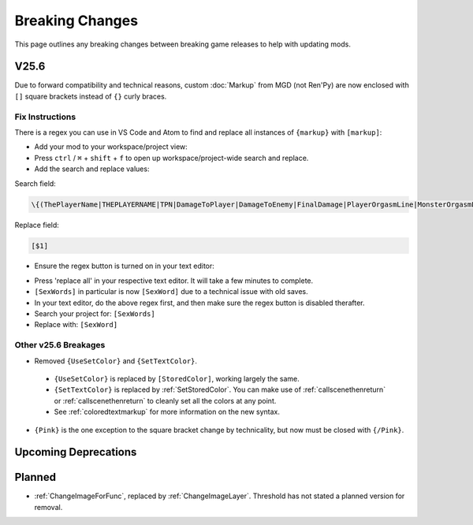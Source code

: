 .. _breakingchange:

**Breaking Changes**
====================

This page outlines any breaking changes between breaking game releases to help with updating mods.

**V25.6**
----------

Due to forward compatibility and technical reasons, custom :doc:`Markup` from MGD (not Ren'Py) are now enclosed with ``[]`` square brackets instead of ``{}`` curly braces.

**Fix Instructions**
""""""""""""""""""""""""

There is a regex you can use in VS Code and Atom to find and replace all instances of ``{markup}`` with ``[markup]``:

.. tabs::

    .. tab:: VS Code

            1. Go to *File* -> *Add Folder To Workspace...*
            2. Go back to the ``game`` folder, click on ``Mods``, click on your mod folder, click Select Folder/Open.
    
        .. image:: /Doc/GettingStarted/img/vscodeprojectview.png
            :align: center

    .. tab:: Pulsar

            1. Go to *File* -> *Add Project Folder*
            2. Go back to the ``game`` folder, click on ``Json``, click on your mod folder, click Select Folder/Open.

        .. image:: /Doc/GettingStarted/img/atomprojectview.png
            :align: center

- Add your mod to your workspace/project view:

- Press ``ctrl`` / ``⌘`` + ``shift`` + ``f`` to open up workspace/project-wide search and replace.
- Add the search and replace values:

Search field:

.. code-block::

    \{(ThePlayerName|THEPLAYERNAME|TPN|DamageToPlayer|DamageToEnemy|FinalDamage|PlayerOrgasmLine|MonsterOrgasmLine|DisplayPlayerChoice|DisplayMonsterChoice|ProgressDisplay|AttackerName|AttackerName2|AttackerName3|AttackerName4|AttackerName5|TargetName|AttackerYouOrMonsterName|TargetYouOrMonsterName|FocusedMonsterName|AttackerHeOrShe|TargetHeOrShe|AttackerHisOrHer|TargetHisOrHer|AttackerHimOrHer|TargetHimOrHer|SexAdjective|SexWords|PlayerLevel|PlayerMoney|ColorEnd)\}

Replace field:

.. code-block::

    [$1]

- Ensure the regex button is turned on in your text editor:

.. tabs::

    .. tab:: VS Code
        
        .. image:: /img/vscRegex.png

    .. tab:: Pulsar

        .. image:: /img/pulsarRegex.png


- Press 'replace all' in your respective text editor. It will take a few minutes to complete.

- ``[SexWords]`` in particular is now ``[SexWord]`` due to a technical issue with old saves.
- In your text editor, do the above regex first, and then make sure the regex button is disabled therafter.
- Search your project for: ``[SexWords]``
- Replace with: ``[SexWord]``

**Other v25.6 Breakages**
""""""""""""""""""""""""""

- Removed ``{UseSetColor}`` and ``{SetTextColor}``.

 - ``{UseSetColor}`` is replaced by ``[StoredColor]``, working largely the same. 
 - ``{SetTextColor}`` is replaced by :ref:`SetStoredColor`. You can make use of :ref:`callscenethenreturn` or :ref:`callscenethenreturn` to cleanly set all the colors at any point.
 - See :ref:`coloredtextmarkup` for more information on the new syntax.


- ``{Pink}`` is the one exception to the square bracket change by technicality, but now must be closed with ``{/Pink}``.

**Upcoming Deprecations**
-------------------------

**Planned**
------------

- :ref:`ChangeImageForFunc`, replaced by :ref:`ChangeImageLayer`. Threshold has not stated a planned version for removal.
